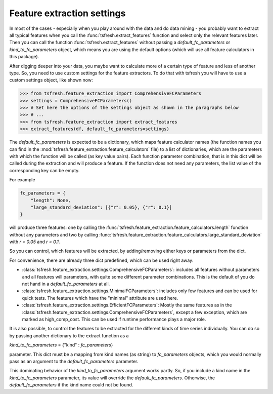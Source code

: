 Feature extraction settings
===========================

In most of the cases - especially when you play around with the data and do data mining -
you probably want to extract all typical features when you call the :func:`tsfresh.extract_features`
function and select only the relevant features later. Then you can call the function
:func:`tsfresh.extract_features` without passing a `default_fc_parameters` or
`kind_to_fc_parameters` object, which means you are using the default options (which will use all
feature calculators in this package).

After digging deeper into your data, you maybe want to calculate more of a certain type of feature and less of another
type. So, you need to use custom settings for the feature extractors. To do that with tsfresh you will have to use a
custom settings object, like shown now:

>>> from tsfresh.feature_extraction import ComprehensiveFCParameters
>>> settings = ComprehensiveFCParameters()
>>> # Set here the options of the settings object as shown in the paragraphs below
>>> # ...
>>> from tsfresh.feature_extraction import extract_features
>>> extract_features(df, default_fc_parameters=settings)

The `default_fc_parameters` is expected to be a dictionary, which maps feature calculator names
(the function names you can find in the :mod:`tsfresh.feature_extraction.feature_calculators` file) to a list
of dictionaries, which are the parameters with which the function will be called (as key value pairs). Each function
parameter combination, that is in this dict will be called during the extraction and will produce a feature.
If the function does not need any parameters, the list value of the corresponding key can be empty.

For example

.. code:: python

    fc_parameters = {
        "length": None,
        "large_standard_deviation": [{"r": 0.05}, {"r": 0.1}]
    }

will produce three features: one by calling the
:func:`tsfresh.feature_extraction.feature_calculators.length` function without any parameters and two by calling
:func:`tsfresh.feature_extraction.feature_calculators.large_standard_deviation` with `r = 0.05` and `r = 0.1`.

So you can control, which features will be extracted, by adding/removing either keys or parameters from the dict.

For convenience, there are already three dict predefined, which can be used right away:

* :class:`tsfresh.feature_extraction.settings.ComprehensiveFCParameters`: includes all features without parameters and
  all features will parameters, with quite some different parameter combinations. This is the default of you do not
  hand in a `default_fc_parameters` at all.
* :class:`tsfresh.feature_extraction.settings.MinimalFCParameters`: includes only few features
  and can be used for quick tests. The features which have the "minimal" attribute are used here.
* :class:`tsfresh.feature_extraction.settings.EfficientFCParameters`: Mostly the same features as in the
  :class:`tsfresh.feature_extraction.settings.ComprehensiveFCParameters`, except a few exception, which are marked as
  high_comp_cost. This can be used if runtime performance plays a major role.

It is also possible, to control the features to be extracted for the different kinds of time series individually.
You can do so by passing another dictionary to the extract function as a

`kind_to_fc_parameters` = {"kind" : `fc_parameters`}

parameter. This dict must be a mapping from kind names (as string) to `fc_parameters` objects,
which you would normally pass as an argument to the `default_fc_parameters` parameter.

This dominating behavior of the `kind_to_fc_parameters` argument works partly. So, if you include a kind
name in the `kind_to_fc_parameters` parameter, its value will override the
`default_fc_parameters`. Otherwise, the `default_fc_parameters` if the kind name could
not be found.


